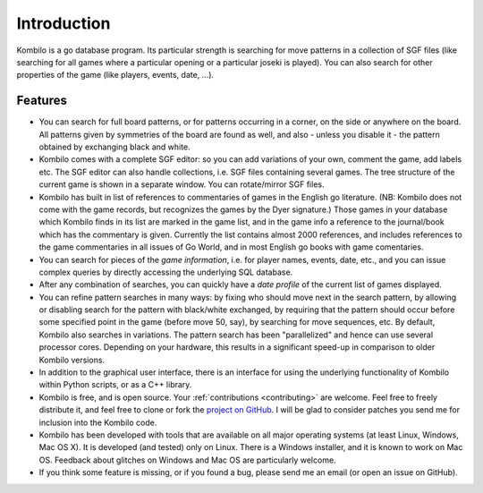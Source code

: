 ------------
Introduction
------------


Kombilo is a go database program. Its particular strength is searching for
move patterns in a collection of SGF files (like searching for all games
where a particular opening or a particular joseki is played). You can also
search for other properties of the game (like players, events, date, ...).

.. image:: images/mainwindow.png

Features
========

* You can search for full board patterns, or for patterns occurring in a
  corner, on the side or anywhere on the board. All patterns given by
  symmetries of the board are found as well, and also - unless you disable
  it - the pattern obtained by exchanging black and white.

* Kombilo comes with a complete SGF editor: so you can add variations of
  your own, comment the game, add labels etc. The SGF editor can also
  handle collections, i.e. SGF files containing several games. The tree
  structure of the current game is shown in a separate window. You can
  rotate/mirror SGF files.

* Kombilo has built in list of references to commentaries of games in the
  English go literature. (NB: Kombilo does not come with the game records,
  but recognizes the games by the Dyer signature.) Those games in your
  database which Kombilo finds in its list are marked in the game list, and
  in the game info a reference to the journal/book which has the commentary
  is given. Currently the list contains almost 2000 references, and
  includes references to the game commentaries in all issues of Go World,
  and in most English go books with game comentaries.

* You can search for pieces of the *game information*, i.e. for player
  names, events, date, etc., and you can issue complex queries by directly
  accessing the underlying SQL database.

* After any combination of searches, you can quickly have a *date profile*
  of the current list of games displayed.

* You can refine pattern searches in many ways: by fixing who should move
  next in the search pattern, by allowing or disabling search for the
  pattern with black/white exchanged, by requiring that the pattern should
  occur before some specified point in the game (before move 50, say), by
  searching for move sequences, etc. By default, Kombilo also searches in
  variations.  The pattern search has been "parallelized" and hence can use
  several processor cores. Depending on your hardware, this results in
  a significant speed-up in comparison to older Kombilo versions.

* In addition to the graphical user interface, there is an interface for
  using the underlying functionality of Kombilo within Python scripts, or
  as a C++ library.

* Kombilo is free, and is open source. Your :ref:`contributions
  <contributing>` are welcome. Feel free to freely distribute it, and feel
  free to clone or fork the `project on GitHub
  <https://github.com/ugoertz/kombilo/>`_. I will be glad to
  consider patches you send me for inclusion into the Kombilo code.

* Kombilo has been developed with tools that are available on all major
  operating systems (at least Linux, Windows, Mac OS X). It is developed (and
  tested) only on Linux. There is a Windows installer, and it is known to work
  on Mac OS. Feedback about glitches on Windows and Mac OS are particularly
  welcome.

* If you think some feature is missing, or if you found a bug, please send me an
  email (or open an issue on GitHub).



